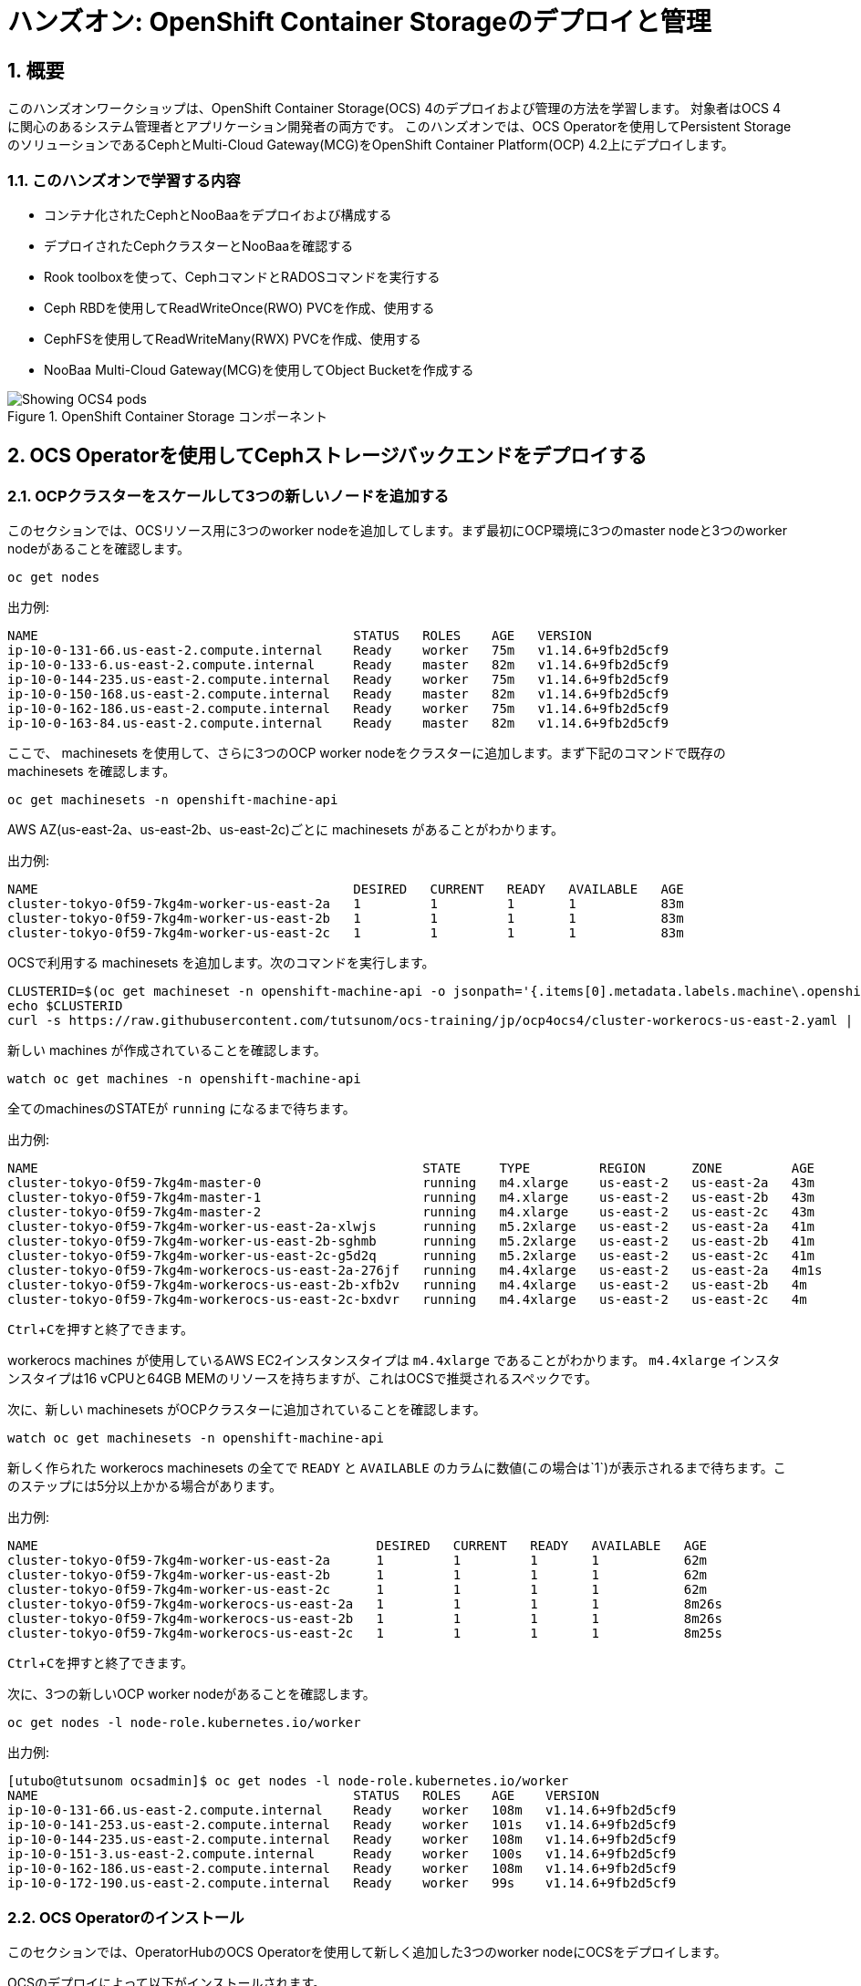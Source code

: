 
= ハンズオン: OpenShift Container Storageのデプロイと管理
//:toc: left
:toclevels: 2
:icons: font
:source-highlighter: coderay
:coderay-linenums-mode: inline
:source-language: shell
:numbered:
// Activate experimental attribute for Keyboard Shortcut keys
:experimental:

== 概要
このハンズオンワークショップは、OpenShift Container Storage(OCS) 4のデプロイおよび管理の方法を学習します。
対象者はOCS 4に関心のあるシステム管理者とアプリケーション開発者の両方です。
このハンズオンでは、OCS Operatorを使用してPersistent StorageのソリューションであるCephとMulti-Cloud Gateway(MCG)をOpenShift Container Platform(OCP) 4.2上にデプロイします。

=== このハンズオンで学習する内容

* コンテナ化されたCephとNooBaaをデプロイおよび構成する
* デプロイされたCephクラスターとNooBaaを確認する
* Rook toolboxを使って、CephコマンドとRADOSコマンドを実行する
* Ceph RBDを使用してReadWriteOnce(RWO) PVCを作成、使用する
* CephFSを使用してReadWriteMany(RWX) PVCを作成、使用する
* NooBaa Multi-Cloud Gateway(MCG)を使用してObject Bucketを作成する

.OpenShift Container Storage コンポーネント
image::imgs/OCS-Pods-Diagram.png[Showing OCS4 pods]

[[labexercises]]

== OCS Operatorを使用してCephストレージバックエンドをデプロイする

=== OCPクラスターをスケールして3つの新しいノードを追加する

このセクションでは、OCSリソース用に3つのworker nodeを追加してします。まず最初にOCP環境に3つのmaster nodeと3つのworker nodeがあることを確認します。

----
oc get nodes
----
.出力例:
----
NAME                                         STATUS   ROLES    AGE   VERSION
ip-10-0-131-66.us-east-2.compute.internal    Ready    worker   75m   v1.14.6+9fb2d5cf9
ip-10-0-133-6.us-east-2.compute.internal     Ready    master   82m   v1.14.6+9fb2d5cf9
ip-10-0-144-235.us-east-2.compute.internal   Ready    worker   75m   v1.14.6+9fb2d5cf9
ip-10-0-150-168.us-east-2.compute.internal   Ready    master   82m   v1.14.6+9fb2d5cf9
ip-10-0-162-186.us-east-2.compute.internal   Ready    worker   75m   v1.14.6+9fb2d5cf9
ip-10-0-163-84.us-east-2.compute.internal    Ready    master   82m   v1.14.6+9fb2d5cf9
----

ここで、 machinesets を使用して、さらに3つのOCP worker nodeをクラスターに追加します。まず下記のコマンドで既存の machinesets を確認します。
----
oc get machinesets -n openshift-machine-api
----

AWS AZ(us-east-2a、us-east-2b、us-east-2c)ごとに machinesets があることがわかります。

.出力例:
----
NAME                                         DESIRED   CURRENT   READY   AVAILABLE   AGE
cluster-tokyo-0f59-7kg4m-worker-us-east-2a   1         1         1       1           83m
cluster-tokyo-0f59-7kg4m-worker-us-east-2b   1         1         1       1           83m
cluster-tokyo-0f59-7kg4m-worker-us-east-2c   1         1         1       1           83m
----

OCSで利用する machinesets を追加します。次のコマンドを実行します。

----
CLUSTERID=$(oc get machineset -n openshift-machine-api -o jsonpath='{.items[0].metadata.labels.machine\.openshift\.io/cluster-api-cluster}')
echo $CLUSTERID
curl -s https://raw.githubusercontent.com/tutsunom/ocs-training/jp/ocp4ocs4/cluster-workerocs-us-east-2.yaml | sed "s/CLUSTERID/$CLUSTERID/g" | oc apply -f -
----

新しい machines が作成されていることを確認します。

----
watch oc get machines -n openshift-machine-api
----

全てのmachinesのSTATEが `running` になるまで待ちます。

.出力例:
----
NAME                                                  STATE     TYPE         REGION      ZONE         AGE
cluster-tokyo-0f59-7kg4m-master-0                     running   m4.xlarge    us-east-2   us-east-2a   43m
cluster-tokyo-0f59-7kg4m-master-1                     running   m4.xlarge    us-east-2   us-east-2b   43m
cluster-tokyo-0f59-7kg4m-master-2                     running   m4.xlarge    us-east-2   us-east-2c   43m
cluster-tokyo-0f59-7kg4m-worker-us-east-2a-xlwjs      running   m5.2xlarge   us-east-2   us-east-2a   41m
cluster-tokyo-0f59-7kg4m-worker-us-east-2b-sghmb      running   m5.2xlarge   us-east-2   us-east-2b   41m
cluster-tokyo-0f59-7kg4m-worker-us-east-2c-g5d2q      running   m5.2xlarge   us-east-2   us-east-2c   41m
cluster-tokyo-0f59-7kg4m-workerocs-us-east-2a-276jf   running   m4.4xlarge   us-east-2   us-east-2a   4m1s
cluster-tokyo-0f59-7kg4m-workerocs-us-east-2b-xfb2v   running   m4.4xlarge   us-east-2   us-east-2b   4m
cluster-tokyo-0f59-7kg4m-workerocs-us-east-2c-bxdvr   running   m4.4xlarge   us-east-2   us-east-2c   4m
----
kbd:[Ctrl+C]を押すと終了できます。

workerocs machines が使用しているAWS EC2インスタンスタイプは `m4.4xlarge` であることがわかります。
`m4.4xlarge` インスタンスタイプは16 vCPUと64GB MEMのリソースを持ちますが、これはOCSで推奨されるスペックです。

次に、新しい machinesets がOCPクラスターに追加されていることを確認します。
----
watch oc get machinesets -n openshift-machine-api
----
新しく作られた workerocs machinesets の全てで `READY` と `AVAILABLE` のカラムに数値(この場合は`1`)が表示されるまで待ちます。このステップには5分以上かかる場合があります。

.出力例:
----
NAME                                            DESIRED   CURRENT   READY   AVAILABLE   AGE
cluster-tokyo-0f59-7kg4m-worker-us-east-2a      1         1         1       1           62m
cluster-tokyo-0f59-7kg4m-worker-us-east-2b      1         1         1       1           62m
cluster-tokyo-0f59-7kg4m-worker-us-east-2c      1         1         1       1           62m
cluster-tokyo-0f59-7kg4m-workerocs-us-east-2a   1         1         1       1           8m26s
cluster-tokyo-0f59-7kg4m-workerocs-us-east-2b   1         1         1       1           8m26s
cluster-tokyo-0f59-7kg4m-workerocs-us-east-2c   1         1         1       1           8m25s
----
kbd:[Ctrl+C]を押すと終了できます。

次に、3つの新しいOCP worker nodeがあることを確認します。

----
oc get nodes -l node-role.kubernetes.io/worker
----
.出力例:
----
[utubo@tutsunom ocsadmin]$ oc get nodes -l node-role.kubernetes.io/worker
NAME                                         STATUS   ROLES    AGE    VERSION
ip-10-0-131-66.us-east-2.compute.internal    Ready    worker   108m   v1.14.6+9fb2d5cf9
ip-10-0-141-253.us-east-2.compute.internal   Ready    worker   101s   v1.14.6+9fb2d5cf9
ip-10-0-144-235.us-east-2.compute.internal   Ready    worker   108m   v1.14.6+9fb2d5cf9
ip-10-0-151-3.us-east-2.compute.internal     Ready    worker   100s   v1.14.6+9fb2d5cf9
ip-10-0-162-186.us-east-2.compute.internal   Ready    worker   108m   v1.14.6+9fb2d5cf9
ip-10-0-172-190.us-east-2.compute.internal   Ready    worker   99s    v1.14.6+9fb2d5cf9
----

=== OCS Operatorのインストール

このセクションでは、OperatorHubのOCS Operatorを使用して新しく追加した3つのworker nodeにOCSをデプロイします。

OCSのデプロイによって以下がインストールされます。

- OCS OperatorのGroupsとsources
- OCS Subscription
- すべてのOCSリソース (Operators, Ceph pods, Noobaa pods, StorageClasses)

==== OCSが利用する namespace の作成
はじめに `openshift-storage` namespace を作成します。次のコマンドを実行します。

----
oc apply -f https://raw.githubusercontent.com/tutsunom/ocs-training/jp/ocp4ocs4/rhocs-namespace.yaml
----

NOTE: `openshift-storage` namespaceは、Web Consoleや `oc create namespace` コマンドで作成しても構いません。ただし、OCPストレージダッシュボードでPrometheusメトリクスとアラートを取得するために、 `openshift-storage` namespaceに `cluster-monitoring=true` のラベルを付けて下さい。

==== OCP OperatorHubからOCS Operatorをインストール
次にOperatorHubからOCS Operatorをインストールします。

画面を Openshift Web Console に切り替えます。ログインしたら、左側の `Operators` メニューに移動して、 `OperatorHub` を選択します。 

.OCP OperatorHub
image::imgs/OCS-OCP-OperatorHub.png[OCP OperatorHub]


*Filter by _keyword..._* のボックスに、 `container storage` と入力すると、 `OpenShift Container Storage Operator` が表示されます。


.OpenShift Container Storage Operator
image::imgs/OCS-OCP-OperatorHub-Filter.png[OCP OperatorHub Filter]

表示された `OpenShift Container Storage Operator` を選択し、 *Install* ボタンを押します。

.OpenShift Container Storageのインストール
image::imgs/OCS-OCP-OperatorHub-Install.png[OCP OperatorHub Install]


次の画面で、設定がこの図に示すとおりであることを確認します。
必ず `Installation Mode` を `A specific namespace on the cluster` に変更し、 `openshift-storage` namespaceを選択して下さい。
*Subscribe* をクリックします。

.OpenShift Container StorageのSubscrbe
image::imgs/OCS-OCP-OperatorHub-Subscribe.png[OCP OperatorHub Subscribe]

ターミナルに戻って次のコマンドでOCSのインストールの進行状況を確認できます。

----
watch oc get csv -n openshift-storage
----
.出力例:
----
NAME                  DISPLAY                       VERSION   REPLACES   PHASE
ocs-operator.v4.2.0   OpenShift Container Storage   4.2.0                Succeeded
----

kbd:[Ctrl+C]を押すと終了できます。

NOTE: `csv` は、 `clusterserviceversions.operators.coreos.com` の短縮形です。

CAUTION: Operatorの `PHASE` が `Succeeded` に変わるまで待って下さい。変わるまで数分かかる場合があります。

いくつかの新しいOperator podが `openshift-storage` namespaceに作成されていることが確認できます。


----
oc get pods -n openshift-storage
----
.出力例:
----
NAME                                     READY   STATUS    RESTARTS   AGE
noobaa-operator-7c55776bf9-kbcjp         1/1     Running   0          3m16s
ocs-operator-967957d84-9lc76             1/1     Running   0          3m16s
rook-ceph-operator-8444cfdc4c-9jm8p      1/1     Running   0          3m16s
----

Openshift Web Consoleに戻ります。左側の `Operators` メニューに移動して、 `Installed Operators` を選択します。
`openshift-storage` プロジェクトを選択すると、次の図のような内容が表示されます。

.Installed Operators
image::imgs/OCP-installed-operators.jpg[Openshift showing the installed operators in namespace openshift-storage]

[cols="0,10a"]
|===
|① |`openshift-storage` プロジェクトにいることを確認
|② | Operatorのステータスを確認
|③ | Openshift Container Storage Operatorをクリック
|===

`Openshift Container Storage Operator` をクリックしてOCS 4の構成画面に移動します。

.OCS 4構成画面
image::imgs/OCS-config-screen-all.png[OCS configuration screen]

構成画面の上部でスクロールして `Storage cluster` を選択し、 `Create OCS Cluster Service` をクリックします。
`Create OCS Cluster Service` が表示されない場合はブラウザウィンドウを更新して下さい。

.OCS Create Storage Cluster
image::imgs/OCS-config-screen-storage-cluster.png[OCS Create Storage Cluster]

次にダイアログボックスが表示されます。

.新しいOCSストレージクラスターの作成
image::imgs/OCS-config-screen-new.png[OCS create a new storage cluster]

ここで、*3つの異なるAvailability Zoneのworker nodeを選択してください。*
適切なworker nodeを選択するには、次のコマンドで`role=storage-node` ラベルを検索して見つけることができます。
----
oc get nodes --show-labels | grep storage-node |cut -d' ' -f1
----
上記のコマンドで表示された3つのworker nodeのチェックボックスをマークします。

NOTE: worker nodeに `role=storage-node` ラベルがない場合は、OCSノードの推奨要件(16 vCPU, 64GB MEM)を満たす、3つの異なるAvailability Zoneのworker nodeを選択します。
`Storage Cluster` のノードリストで簡単に見つけられるように、この手順の前に使用されるworker nodeに一意のラベルを追加することをお勧めします。(この場合は `role=storage-node`　)

*Create* をクリックするとOCSストレージクラスターの作成が始まり、`openshift-storage` namespaceで多くの新しいpodが作成されます。
その前にターミナルで次のコマンドを実行しておくと、次々とPodが作成される様子が確認できます。


----
watch oc -n openshift-storage get pods
----
.出力例:
----
NAME                                            READY   STATUS              RESTARTS   AGE
csi-cephfsplugin-72n5r                          3/3     Running             0          52s
csi-cephfsplugin-cgc4p                          3/3     Running             0          52s
csi-cephfsplugin-ksp9j                          3/3     Running             0          52s
csi-cephfsplugin-provisioner-849895689c-5mcvm   4/4     Running             0          52s
csi-cephfsplugin-provisioner-849895689c-k784q   4/4     Running             0          52s
csi-cephfsplugin-sfwwg                          3/3     Running             0          52s
csi-cephfsplugin-vmv77                          3/3     Running             0          52s
csi-rbdplugin-56pwz                             3/3     Running             0          52s
csi-rbdplugin-9cwwt                             3/3     Running             0          52s
csi-rbdplugin-pmw5g                             3/3     Running             0          52s
csi-rbdplugin-provisioner-58d79d7895-69vx9      4/4     Running             0          52s
csi-rbdplugin-provisioner-58d79d7895-mkr78      4/4     Running             0          52s
csi-rbdplugin-pvn82                             3/3     Running             0          52s
csi-rbdplugin-zdz5c                             3/3     Running             0          52s
noobaa-operator-7ffd9dc86-nmfwm                 1/1     Running             0          40m
ocs-operator-9694fd887-mwmsn                    0/1     Running             0          40m
rook-ceph-detect-version-544tg                  0/1     Terminating         0          46s
rook-ceph-mon-a-canary-6874bdb7-rjv95           0/1     ContainerCreating   0          14s
rook-ceph-mon-b-canary-5d5b47ccfd-wpvnp         0/1     ContainerCreating   0          8s
rook-ceph-mon-c-canary-56969776fc-xgkvw         0/1     ContainerCreating   0          3s
rook-ceph-operator-5dc5f9d7fb-zd7qs             1/1     Running             0          40m
----

ターミナルですべてのPodのSTATUSが `Running` になるとインストールは完了です。

----
oc -n openshift-storage get pods
----
.クラスターのインストールが完了した後の出力例:
----
NAME                                                              READY   STATUS      RESTARTS   AGE
csi-cephfsplugin-72n5r                                            3/3     Running     0          10m
csi-cephfsplugin-cgc4p                                            3/3     Running     0          10m
csi-cephfsplugin-ksp9j                                            3/3     Running     0          10m
csi-cephfsplugin-provisioner-849895689c-5mcvm                     4/4     Running     0          10m
csi-cephfsplugin-provisioner-849895689c-k784q                     4/4     Running     0          10m
csi-cephfsplugin-sfwwg                                            3/3     Running     0          10m
csi-cephfsplugin-vmv77                                            3/3     Running     0          10m
csi-rbdplugin-56pwz                                               3/3     Running     0          10m
csi-rbdplugin-9cwwt                                               3/3     Running     0          10m
csi-rbdplugin-pmw5g                                               3/3     Running     0          10m
csi-rbdplugin-provisioner-58d79d7895-69vx9                        4/4     Running     0          10m
csi-rbdplugin-provisioner-58d79d7895-mkr78                        4/4     Running     0          10m
csi-rbdplugin-pvn82                                               3/3     Running     0          10m
csi-rbdplugin-zdz5c                                               3/3     Running     0          10m
noobaa-core-0                                                     2/2     Running     0          6m3s
noobaa-operator-7ffd9dc86-nmfwm                                   1/1     Running     0          49m
ocs-operator-9694fd887-mwmsn                                      1/1     Running     0          49m
rook-ceph-drain-canary-85f74499308eea885b4ddbf312d7efdc-c6k2hsx   1/1     Running     0          6m10s
rook-ceph-drain-canary-bfabaa00d0723831d53851468776ea58-68wwggh   1/1     Running     0          6m26s
rook-ceph-drain-canary-ip-10-0-151-3.us-east-2.compute.intk9nr7   1/1     Running     0          6m27s
rook-ceph-mds-ocs-storagecluster-cephfilesystem-a-8568c68dmzctp   1/1     Running     0          5m57s
rook-ceph-mds-ocs-storagecluster-cephfilesystem-b-77b78d-6jhcw    1/1     Running     0          5m57s
rook-ceph-mgr-a-7767f6cf56-2s6mt                                  1/1     Running     0          7m24s
rook-ceph-mon-a-65b6ffb7f4-57gds                                  1/1     Running     0          8m50s
rook-ceph-mon-b-6698bf6d5-zml6j                                   1/1     Running     0          8m25s
rook-ceph-mon-c-55c8f47456-7x455                                  1/1     Running     0          7m54s
rook-ceph-operator-5dc5f9d7fb-zd7qs                               1/1     Running     0          49m
rook-ceph-osd-0-7fc4dd559b-kgvgb                                  1/1     Running     0          6m27s
rook-ceph-osd-1-9d9dc8f4b-kh8qr                                   1/1     Running     0          6m27s
rook-ceph-osd-2-559fb96fcb-zc97d                                  1/1     Running     0          6m10s
rook-ceph-osd-prepare-ocs-deviceset-0-0-g9j2d-wvqj5               0/1     Completed   0          7m2s
rook-ceph-osd-prepare-ocs-deviceset-1-0-h59x8-l5wjs               0/1     Completed   0          7m2s
rook-ceph-osd-prepare-ocs-deviceset-2-0-74spm-tdlb6               0/1     Completed   0          7m1s
----

また、Openshift Web Consoleで `Openshift Container Storage Operator` の画面に戻って `All instances` を選択することでも、
OCSストレージクラスターのデプロイの様子を見ることができます。Web Consoleで見る場合は、全てのインスタンスのStatusが `Ready` になるまで待って下さい。
Web Consoleで一部のインスタンスが `Unknown` のままであっても、`Ready` となっているインスタンスが次の図と一致してあれば問題ありません。

.クラスターのインストールが完了した後のOCSインスタンス
image::imgs/OCS-finished-cluster-install.png[OCS instance overview after cluster install is finished]


### ストレージダッシュボードを理解する

OpenShift Web Consoleに含まれている、OCS独自の *Dashboards* を使ってストレージクラスターのステータスを確認することができます。
ダッシュボードは左側のメニューバーから `Home` > `Dashboards` とクリックし、 `Persistent Storage` タブを選択することでアクセスできます。

NOTE: OCSのデプロイが完了したばかりの場合、ダッシュボードが完全に表示されるまでに5〜10分かかります。

.OCSクラスターのインストールが成功した後のOCSダッシュボード
image::imgs/OCS-dashboard-healthy.png[OCS Dashboard after successful backing storage installation]

[cols="0,1,10a"]
|===
|① | Health | クラスターの全体的なステータス
|② | Details | デプロイされたクラスターのバージョンとプロバイダーの概要
|③ | Inventory | ストレージシステムによって使用および提供されるすべてのリソースのリスト
|④ | Events | クラスターで起きている全ての変更の概要
|⑤ | Utilization | ストレージクラスターの使用とパフォーマンスの概要
|===

OCSには、Object Storeサービスのダッシュボードも付属しています。
`Persistent Storage` の横にある `Object Service` のタブを選択することでアクセスできます。

.OCSクラスターのインストールが成功した後のMulti-Cloud Gatewayダッシュボード
image::imgs/OCS-noobaa-dashboard-healthy.png[OCS Multi-Cloud-Gateway Dashboard after successful installation]

[cols="0,1,10a"]
|===
|① | Health | Multi-Cloud Gateway(MCG)の全体的なステータス
|② | Details | MCGダッシュボードへのリンクを含む、デプロイされたMCGバージョンとプロバイダーの概要
|③ | Buckets | すべてのObjectBucketとそれらに接続されているObjectBucketClaimsのリスト
|④ | Resource Providers | MCGのバックエンドストレージとして利用可能な設定済みのリソースプロバイダーのリスト
|===

すべて正常なステータスになったら、OCSのインストール中に作成された3つの新しい *StorageClass* を使用できるようになります。

- ocs-storagecluster-ceph-rbd
- ocs-storagecluster-cephfs
- openshift-storage.noobaa.io

左のメニューバーから `Storage` > `Storage Classes` を選択することで、これら3つの *StorageClass* が表示されます。
また、以下のコマンドでも確認できます。


----
oc -n openshift-storage get sc
----

先に進む前に、3つのStorageClassが使用可能であることを確認してください。

NOTE: NooBaaは `noobaa-core` pod内部の `db` コンテナで利用するために `ocs-storagecluster-ceph-rbd` StorageClassを使用してPVCを作成しています。

=== Rook-Ceph toolboxを利用してCephストレージを確認する

Rook-Ceph *toolbox* はOCSに同梱されていないため、手動で展開する必要があります。
upstreamの `toolbox.yaml` ファイルを活用できますが、以下に示すようにnamespaceを変更する必要があります。


----
curl -s https://raw.githubusercontent.com/rook/rook/release-1.1/cluster/examples/kubernetes/ceph/toolbox.yaml | sed 's/namespace: rook-ceph/namespace: openshift-storage/g'| oc apply -f -
----

`rook-ceph-tools` podが `Running` になれば、次のようにtoolboxにアクセスできます。


----
TOOLS_POD=$(oc get pods -n openshift-storage -l app=rook-ceph-tools -o name)
oc rsh -n openshift-storage $TOOLS_POD
----

toolboxに入ったら、次のCephコマンドを試して下さい。


----
ceph status
ceph osd status
ceph osd tree
ceph df
rados df
ceph versions
----
.出力例:
[source]
----
sh-4.2# ceph status
  cluster:
    id:     ce04255f-ca4c-499f-8819-58fb38095105
    health: HEALTH_OK

  services:
    mon: 3 daemons, quorum a,b,c (age 43m)
    mgr: a(active, since 42m)
    mds: ocs-storagecluster-cephfilesystem:1 {0=ocs-storagecluster-cephfilesystem-a=up:active} 1 up:standby-replay
    osd: 3 osds: 3 up (since 41m), 3 in (since 41m)
    rgw: 1 daemon active (ocs.storagecluster.cephobjectstore.a)

  task status:
    scrub status:
        mds.0: idle

  data:
    pools:   10 pools, 80 pgs
    objects: 326 objects, 80 MiB
    usage:   3.1 GiB used, 3.0 TiB / 3.0 TiB avail
    pgs:     80 active+clean

  io:
    client:   938 B/s rd, 6.8 KiB/s wr, 1 op/s rd, 0 op/s wr
----

kbd:[Ctrl+D] を押すか、 `exit` を実行してtoolboxから出ることができます.

== Ceph RBDボリュームを使用して新しいOCPアプリケーションをデプロイする

このセクションでは、 `ocs-storagecluster-ceph-rbd` StorageClassを使ってRWO（ReadWriteOnce）Presistent Volume作成し、OCPアプリケーションとデータベースをデプロイします。
Persistent Volumeは、`ocs-storagecluster-cephblockpool`プール内のCeph RBD（RADOS Block Device）ボリュームです。

OpenShift rails-pgsql-persistentテンプレートに基づいたテンプレートファイルを作成しています。

`https://raw.githubusercontent.com/tutsunom/ocs-training/jp/ocp4ocs4/configurable-rails-app.yaml`

このファイルには、PVCが使用するStorageClassをエンドユーザーが指定できる追加のパラメーター `STORAGE_CLASS` が含まれています。ダウンロードして確認してみて下さい。

Rails + PostgreSQLのデプロイを開始できるように、前のセクションをすべて完了したことを確認してください。


----
oc new-project my-database-app
curl https://raw.githubusercontent.com/tutsunom/ocs-training/jp/ocp4ocs4/configurable-rails-app.yaml | oc new-app -p STORAGE_CLASS=ocs-storagecluster-ceph-rbd -p VOLUME_CAPACITY=5Gi -f -
----

デプロイが始まったらこれらのコマンドで様子を監視できます。


----
oc status
oc get pvc -n my-database-app
----

以下に示すように、2つのpodが `Running` STATUSで、4つのpodが `Completed` STATUSになるまで待ちます。
このステップには5分以上かかる場合があります。


----
watch oc get pods -n my-database-app
----
.出力例:
----
NAME                                READY   STATUS      RESTARTS   AGE
postgresql-1-deploy                 0/1     Completed   0          5m48s
postgresql-1-lf7qt                  1/1     Running     0          5m40s
rails-pgsql-persistent-1-build      0/1     Completed   0          5m49s
rails-pgsql-persistent-1-deploy     0/1     Completed   0          3m36s
rails-pgsql-persistent-1-hook-pre   0/1     Completed   0          3m28s
rails-pgsql-persistent-1-pjh6q      1/1     Running     0          3m14s
----

kbd:[Ctrl+C] を押すと終了できます。

デプロイが完了したら、CephでアプリケーションとPersistent Volumeをテストできます。

----
oc get route -n my-database-app
----
.出力例:
----
NAME                     HOST/PORT                                                                         PATH   SERVICES                 PORT    TERMINATION   WILDCARD
rails-pgsql-persistent   rails-pgsql-persistent-my-database-app.apps.cluster-a26e.sandbox449.opentlc.com          rails-pgsql-persistent
----

`rails-pgsql-persistent` routeをブラウザウィンドウにコピーし末尾に `/articles` を追加して、記事を作成します。

*Example*  http://<your_route>/articles

`username` と `password` を入力し、記事やコメントを作成します。記事とコメントはPostgreSQLデータベースに保存されます。
PostgreSQLデータベースは、アプリケーションのデプロイ中に `ocs-storagecluster-ceph-rbd` StorageClass を使用してプロビジョニングされたCeph RBDボリュームにテーブルスペースを保存します。

[source,ini]
----
username: openshift
password: secret
----

ここで `ocs-storagecluster-cephblockpool` をもう一度見てみましょう。toolboxにログインします。


----
TOOLS_POD=$(oc get pods -n openshift-storage -l app=rook-ceph-tools -o name)
oc rsh -n openshift-storage $TOOLS_POD
----

下記のようにアプリケーションのデプロイ前と同じCephコマンドを実行し、前のセクションの結果と比較します。
`ocs-storagecluster-cephblockpool` のオブジェクト数が増えていることに注意して下さい。
3つ目のコマンドはRBDをリストしますが、2つのRBDが表示されるはずです。


----
ceph df
rados df
rbd -p ocs-storagecluster-cephblockpool ls | grep vol
----

kbd:[Ctrl+D] を押すか、 `exit` を実行してtoolboxから出ることができます.

=== PVとRBDの同定

Persistent VolumeとCeph RBDを同定するには、次のコマンドを実行します。


----
oc get pv -o 'custom-columns=NAME:.spec.claimRef.name,PVNAME:.metadata.name,STORAGECLASS:.spec.storageClassName,VOLUMEHANDLE:.spec.csi.volumeHandle'
----
.出力例:
----
NAME                      PVNAME                                     STORAGECLASS                  VOLUMEHANDLE
ocs-deviceset-0-0-z2xzg   pvc-1b636a3f-f978-11e9-9bdd-005056818b15   thin                          <none>
ocs-deviceset-1-0-wcrql   pvc-1b64c8e5-f978-11e9-9bdd-005056818b15   thin                          <none>
ocs-deviceset-2-0-b82nr   pvc-1b6618fa-f978-11e9-9bdd-005056818b15   thin                          <none>
postgresql                pvc-3967abba-fbcd-11e9-9bdd-005056818b15   ocs-storagecluster-ceph-rbd   0001-0011-openshift-storage-0000000000000001-39787034-fbcd-11e9-8be1-0a580a810213
my-shared-storage         pvc-ab06ddc4-fbc0-11e9-9d0a-00505681bc30   ocs-storagecluster-cephfs     0001-0011-openshift-storage-0000000000000001-ab869bbf-fbc0-11e9-92f8-0a580a800411
db-noobaa-core-0          pvc-b8490616-f977-11e9-9bdd-005056818b15   ocs-storagecluster-ceph-rbd   0001-0011-openshift-storage-0000000000000001-5c29f1e6-f978-11e9-8be1-0a580a810213
rook-ceph-mon-a           pvc-c434ab90-f977-11e9-9bdd-005056818b15   thin                          <none>
rook-ceph-mon-b           pvc-c74f9f10-f977-11e9-9bdd-005056818b15   thin                          <none>
rook-ceph-mon-c           pvc-ca4eea2e-f977-11e9-9bdd-005056818b15   thin                          <none>
----

`VOLUMEHANDLE` カラムの後半は、Ceph内部で命名されたRBDの名前と一致します。
次のコマンドで前半部分も一致させて、postgreSQL PVの完全なRBD名を取得します。


----
oc get pv pvc-3967abba-fbcd-11e9-9bdd-005056818b15 -o jsonpath='{.spec.csi.volumeHandle}' | cut -d '-' -f 6- | awk '{print "csi-vol-"$1}'
----
.出力例:
----
csi-vol-39787034-fbcd-11e9-8be1-0a580a810213
----

[NOTE]
====
`PVNAME`を使うことが重要です
====

これで、toolboxからRBDの詳細を確認できます。


----
TOOLS_POD=$(oc get pods -n openshift-storage -l app=rook-ceph-tools -o name)

oc rsh -n openshift-storage $TOOLS_POD rbd -p ocs-storagecluster-cephblockpool info csi-vol-39787034-fbcd-11e9-8be1-0a580a810213
----
.出力例:
----
rbd image 'csi-vol-39787034-fbcd-11e9-8be1-0a580a810213':
        size 5 GiB in 1280 objects
        order 22 (4 MiB objects)
        snapshot_count: 0
        id: 75a68ab19dfcb
        block_name_prefix: rbd_data.75a68ab19dfcb
        format: 2
        features: layering
        op_features:
        flags:
        create_timestamp: Thu Oct 31 10:57:27 2019
        access_timestamp: Thu Oct 31 10:57:27 2019
        modify_timestamp: Thu Oct 31 10:57:27 2019
----

[NOTE]
====
RBDの名前に合わせてコマンドを調整する必要があります
====

== CephFSボリュームを使用して新しいOCPアプリケーションをデプロイする

このセクションでは、 `ocs-storagecluster-cephfs` StorageClass を使用して、同時に複数のポッドで使用できるRWX（ReadWriteMany）PVCを作成します。
`File Uploader` と呼ばれるアプリケーションを使用します。

新しいプロジェクトを作成します。


----
oc new-project my-shared-storage
----

次に `file-uploader` というサンプルPHPアプリケーションをデプロイします。


----
oc new-app openshift/php:7.1~https://github.com/christianh814/openshift-php-upload-demo --name=file-uploader
----

.Sample Output
----
--> Found image 665111f (6 days old) in image stream "openshift/php" under tag "7.1" for "openshift/php:7.1"

    Apache 2.4 with PHP 7.1
    -----------------------
    PHP 7.1 available as container is a base platform for building and running various PHP 7.1 applications and frameworks. PHP is an HTML-embedded scripting language. PHP attempts to make it easy for developers to write dynamically generated web pages. PHP also offers built-in database integration for several commercial and non-commercial database management systems, so writing a database-enabled webpage with PHP is fairly simple. The most common use of PHP coding is probably as a replacement for CGI scripts.

    Tags: builder, php, php71, rh-php71

    * A source build using source code from https://github.com/christianh814/openshift-php-upload-demo will be created
      * The resulting image will be pushed to image stream tag "file-uploader:latest"
      * Use 'oc start-build' to trigger a new build
    * This image will be deployed in deployment config "file-uploader"
    * Ports 8080/tcp, 8443/tcp will be load balanced by service "file-uploader"
      * Other containers can access this service through the hostname "file-uploader"

--> Creating resources ...
    imagestream.image.openshift.io "file-uploader" created
    buildconfig.build.openshift.io "file-uploader" created
    deploymentconfig.apps.openshift.io "file-uploader" created
    service "file-uploader" created
--> Success
    Build scheduled, use 'oc logs -f bc/file-uploader' to track its progress.
    Application is not exposed. You can expose services to the outside world by executing one or more of the commands below:
     'oc expose svc/file-uploader'
    Run 'oc status' to view your app.
----

アプリケーションがデプロイされるのを待ちます。


----
oc logs -f bc/file-uploader -n my-shared-storage
----

.出力例:
----
Cloning "https://github.com/christianh814/openshift-php-upload-demo" ...

[...]

Generating dockerfile with builder image image-registry.openshift-image-registry.svc:5000/openshift/php@sha256:a06311381a15078be4d67cf844ba808e688dfe25305c6a696a19aee9b93c72d5
STEP 1: FROM image-registry.openshift-image-registry.svc:5000/openshift/php@sha256:a06311381a15078be4d67cf844ba808e688dfe25305c6a696a19aee9b93c72d5
STEP 2: LABEL "io.openshift.build.source-location"="https://github.com/christianh814/openshift-php-upload-demo" "io.openshift.build.image"="image-registry.openshift-image-registry.svc:5000/openshift/php@sha256:a06311381a15078be4d67cf844ba808e688dfe25305c6a696a19aee9b93c72d5" "io.openshift.build.commit.author"="Christian Hernandez <christian.hernandez@yahoo.com>" "io.openshift.build.commit.date"="Sun Oct 1 17:15:09 2017 -0700" "io.openshift.build.commit.id"="288eda3dff43b02f7f7b6b6b6f93396ffdf34cb2" "io.openshift.build.commit.ref"="master" "io.openshift.build.commit.message"="trying to modularize"
STEP 3: ENV OPENSHIFT_BUILD_NAME="file-uploader-1" OPENSHIFT_BUILD_NAMESPACE="my-shared-storage" OPENSHIFT_BUILD_SOURCE="https://github.com/christianh814/openshift-php-upload-demo" OPENSHIFT_BUILD_COMMIT="288eda3dff43b02f7f7b6b6b6f93396ffdf34cb2"
STEP 4: USER root
STEP 5: COPY upload/src /tmp/src
STEP 6: RUN chown -R 1001:0 /tmp/src
time="2019-11-20T18:53:16Z" level=warning msg="pkg/chroot: error unmounting \"/tmp/buildah873160532/mnt/rootfs\": error checking if \"/tmp/buildah873160532/mnt/rootfs/sys/fs/cgroup/memory\" is mounted: no such file or directory"
time="2019-11-20T18:53:16Z" level=warning msg="pkg/bind: error unmounting \"/tmp/buildah873160532/mnt/rootfs\": error checking if \"/tmp/buildah873160532/mnt/rootfs/sys/fs/cgroup/memory\" is mounted: no such file or directory"
STEP 7: USER 1001
STEP 8: RUN /usr/libexec/s2i/assemble
---> Installing application source...
=> sourcing 20-copy-config.sh ...
---> 18:53:16     Processing additional arbitrary httpd configuration provided by s2i ...
=> sourcing 00-documentroot.conf ...
=> sourcing 50-mpm-tuning.conf ...
=> sourcing 40-ssl-certs.sh ...
time="2019-11-20T18:53:17Z" level=warning msg="pkg/chroot: error unmounting \"/tmp/buildah357283409/mnt/rootfs\": error checking if \"/tmp/buildah357283409/mnt/rootfs/sys/fs/cgroup/memory\" is mounted: no such file or directory"
time="2019-11-20T18:53:17Z" level=warning msg="pkg/bind: error unmounting \"/tmp/buildah357283409/mnt/rootfs\": error checking if \"/tmp/buildah357283409/mnt/rootfs/sys/fs/cgroup/memory\" is mounted: no such file or directory"
STEP 9: CMD /usr/libexec/s2i/run
STEP 10: COMMIT temp.builder.openshift.io/my-shared-storage/file-uploader-1:562d8fb3
Getting image source signatures

[...]

Writing manifest to image destination
Storing signatures
Successfully pushed image-registry.openshift-image-registry.svc:5000/my-shared-storage/file-uploader@sha256:74029bb63e4b7cb33602eb037d45d3d27245ffbfc105fd2a4587037c6b063183
Push successful
----

_Push successful_が表示されると、コマンドプロンプトはtail modeから戻ります。

アプリケーションを `Route` で公開し、高可用性を実現するために3つのインスタンスにスケールしてみましょう。


----
oc expose svc/file-uploader -n my-shared-storage
oc scale --replicas=3 dc/file-uploader -n my-shared-storage
oc get pods -n my-shared-storage
----

数分で3つの `file-uploader` podができます。

[CAUTION]
====
Persistent Volumeが関連付けられていないpodに永続的なデータを保存しようとしないでください。
podとそのコンテナは定義上一時的なものであり、保存されたデータはpodが何らかの理由で終了するとすぐに失われます。
====

*PersistentVolumeClaim* を作成し、 `oc set volume` コマンドを使用してアプリケーションに添付できます。
以下を実行します。


----
oc set volume dc/file-uploader --add --name=my-shared-storage \
-t pvc --claim-mode=ReadWriteMany --claim-size=1Gi \
--claim-name=my-shared-storage --claim-class=ocs-storagecluster-cephfs \
--mount-path=/opt/app-root/src/uploaded \
-n my-shared-storage
----

このコマンドは、

- *PersistentVolumeClaim* を作成する
- `volume` の定義を含めるよう *DeploymentConfig* を更新する
- 指定された `mount-path` にボリュームをマウントするよう *DeploymentConfig* を更新する
- 3つのアプリケーションポッドを改めてデプロイする

`oc set volume` が可能な機能の詳細については、ヘルプ出力を参照してください。
次に、ボリュームを追加した結果を見てみましょう。


----
oc get pvc -n my-shared-storage
----

.出力例:
----
NAME                STATUS   VOLUME                                     CAPACITY   ACCESS MODES   STORAGECLASS                AGE
my-shared-storage   Bound    pvc-371c2184-fb73-11e9-b901-0aad1a53052d   1Gi        RWX            ocs-storagecluster-cephfs   47s
----

*RWX* (`ReadWriteMany`) の `ACCESSMODE` に設定されていることに注意して下さい。

3つの `file-uploader` pod全てが、同じRWXボリュームを使用しています。
RWXがないとOpenShiftは複数のpodに同じ *PersistentVolume* を接続しようとしません。

仮に *RWO* (`ReadWriteOnce`) ストレージを使用しているpodをスケールしようとすると、podは全て同一のノード上に配置されることになります。
*RWX* ストレージを使用することで、複数のノードにアプリケーションpodをスケジュールできます。

ブラウザを使用して、ファイルアップローダーWebアプリケーションで試してみてください。
新しいファイルをアップロードします。

作成された *Route* を確認します。


----
oc get route file-uploader -n my-shared-storage -o jsonpath --template="{.spec.host}"
----

.出力例:
----
file-uploader-my-shared-storage.apps.cluster-ocs-9b06.ocs-9b06.example.opentlc.com
----

出力されたURLを使用してブラウザでwebアプリケーションを指定します。

Webアプリは、アップロードされたすべてのファイルをリストし、新しいファイルをアップロードする機能と、
既存のデータをダウンロードする機能を提供します。今のところ何もありません。

ローカルマシンから任意のファイルを選択し、アプリにアップロードします。

.PHPベースのファイルアップローダー
image::imgs/uploader_screen_upload.png[]

完了したら、*_List uploaded files_* をクリックして、現在アップロードされているすべてのファイルのリストを表示します。

== Multi-Cloud Gatewayの使用

このセクションでは、Multi-Cloud Gateway (MCG)の使用方法について説明します。
MCGのインストールが正常に完了していることを確認して下さい。

現在、MCGを構成する最良の方法は、CLIを使用することです。
CLIをインストールするには、 <<NooBaa CLIクライアントをインストールする>> セクションにしたがって下さい。

NOTE: NooBaa Web Management Console はアクセス可能ですが、現在Openshiftクラスターに同期されていないため、リソースの作成には使用しないでください。

=== MCGステータスの確認

MCGのステータスは、NooBaa CLIで確認できます。
このコマンドを実行するときは `openshift-storage` プロジェクトにいることを確認して下さい。


----
noobaa status -n openshift-storage
----
.出力例:
----
INFO[0000] CLI version: 2.0.9
INFO[0000] noobaa-image: noobaa/noobaa-core:5.2.11
INFO[0000] operator-image: noobaa/noobaa-operator:2.0.9
INFO[0000] Namespace: openshift-storage
INFO[0000]
INFO[0000] CRD Status:
INFO[0000] ✅ Exists: CustomResourceDefinition "noobaas.noobaa.io"
INFO[0001] ✅ Exists: CustomResourceDefinition "backingstores.noobaa.io"
INFO[0001] ✅ Exists: CustomResourceDefinition "bucketclasses.noobaa.io"
INFO[0001] ✅ Exists: CustomResourceDefinition "objectbucketclaims.objectbucket.io"
INFO[0001] ✅ Exists: CustomResourceDefinition "objectbuckets.objectbucket.io"
INFO[0001]
INFO[0001] Operator Status:
INFO[0001] ✅ Exists: Namespace "openshift-storage"
INFO[0001] ✅ Exists: ServiceAccount "noobaa"
INFO[0001] ✅ Exists: Role "ocs-operator.v0.0.273-l5jqf"
INFO[0001] ✅ Exists: RoleBinding "ocs-operator.v0.0.273-l5jqf-noobaa-s4vrx"
INFO[0002] ✅ Exists: ClusterRole "ocs-operator.v0.0.273-k4j99"
INFO[0002] ✅ Exists: ClusterRoleBinding "ocs-operator.v0.0.273-k4j99-noobaa-6hcbk"
INFO[0002] ✅ Exists: Deployment "noobaa-operator"
INFO[0002]
INFO[0002] System Status:
INFO[0002] ✅ Exists: NooBaa "noobaa"
INFO[0002] ✅ Exists: StatefulSet "noobaa-core"
INFO[0002] ✅ Exists: Service "noobaa-mgmt"
INFO[0002] ✅ Exists: Service "s3"
INFO[0002] ✅ Exists: Secret "noobaa-server"
INFO[0002] ✅ Exists: Secret "noobaa-operator"
INFO[0002] ✅ Exists: Secret "noobaa-admin"
INFO[0003] ✅ Exists: StorageClass "openshift-storage.noobaa.io"
INFO[0003] ✅ Exists: BucketClass "noobaa-default-bucket-class"
INFO[0003] ✅ (Optional) Exists: BackingStore "noobaa-default-backing-store"
INFO[0003] ✅ (Optional) Exists: CredentialsRequest "noobaa-cloud-creds"
INFO[0003] ✅ (Optional) Exists: PrometheusRule "noobaa-prometheus-rules"
INFO[0003] ✅ (Optional) Exists: ServiceMonitor "noobaa-service-monitor"
INFO[0003] ✅ (Optional) Exists: Route "noobaa-mgmt"
INFO[0003] ✅ (Optional) Exists: Route "s3"
INFO[0003] ✅ Exists: PersistentVolumeClaim "db-noobaa-core-0"
INFO[0003] ✅ System Phase is "Ready"
INFO[0003] ✅ Exists:  "noobaa-admin"

#------------------#
#- Mgmt Addresses -#
#------------------#

ExternalDNS : [https://noobaa-mgmt-openshift-storage.apps.cluster-ocs-18dd.ocs-18dd.example.opentlc.com https://aa9e6c341187a11ea8e670a863dc4c4d-1226242861.us-east-1.elb.amazonaws.com:443]
ExternalIP  : []
NodePorts   : [https://10.0.157.178:31811]
InternalDNS : [https://noobaa-mgmt.openshift-storage.svc:443]
InternalIP  : [https://172.30.212.225:443]
PodPorts    : [https://10.130.2.10:8443]

#--------------------#
#- Mgmt Credentials -#
#--------------------#

email    : admin@noobaa.io
password : 5Iqq3+XoZS/sPWTkD2c5Aw==

#----------------#
#- S3 Addresses -#
#----------------#

ExternalDNS : [https://s3-openshift-storage.apps.cluster-ocs-18dd.ocs-18dd.example.opentlc.com https://aa9f0fa4b187a11ea8e670a863dc4c4d-390690077.us-east-1.elb.amazonaws.com:443]
ExternalIP  : []
NodePorts   : [https://10.0.157.178:31605]
InternalDNS : [https://s3.openshift-storage.svc:443]
InternalIP  : [https://172.30.252.169:443]
PodPorts    : [https://10.130.2.10:6443]

#------------------#
#- S3 Credentials -#
#------------------#

AWS_ACCESS_KEY_ID     : rQNcbCCIGxkApCA3U8TB
AWS_SECRET_ACCESS_KEY : V9qxglxRrJETkmEFBo04aWYu8Jpp6IBMS9w73fQr

#------------------#
#- Backing Stores -#
#------------------#

NAME                           TYPE     TARGET-BUCKET                                               PHASE   AGE
noobaa-default-backing-store   aws-s3   noobaa-backing-store-0b438b35-023f-4ce4-99e5-557f88c210b0   Ready   1h39m31s

#------------------#
#- Bucket Classes -#
#------------------#

NAME                          PLACEMENT                                                             PHASE   AGE
noobaa-default-bucket-class   {Tiers:[{Placement: BackingStores:[noobaa-default-backing-store]}]}   Ready   1h39m31s

#-----------------#
#- Bucket Claims -#
#-----------------#

No OBC's found.
----

この通り、NooBaa CLIは最初に環境をチェックし、次に環境に関するすべての情報を出力します。
MCGのステータスに加えて、MCG bucketへの接続に使用できる使用可能なS3アドレスが表示されます。
DNSトラフィックコストが発生する外部DNSを使用するか、Openshiftクラスター内で内部的にルーティングするかを選択できます。

Openshift Web ConsoleのObject Service Dashboardを使用することでも、MCGステータスの概要を取得できます。
このDashboardではS3 endpointの接続情報を提供しませんが、S3バックエンドの使用に関するグラフとランタイム情報を提供します。

=== Object Bucket Claimの作成

Object Bucket Claim (OBC) を使用することで、S3互換なbucketのバックエンドを要求できます。
OBCを作成すると、アプリケーションがオブジェクトストレージサービスを使用するために必要なすべての情報を含むConfigMap (CM）とSecretが取得できます。

OBCの作成はNooBaa CLIを利用することで簡単に行えます。


----
noobaa obc create test21obc -n openshift-storage
----
.出力例:
----
INFO[0001] ✅ Created: ObjectBucketClaim "test21obc"
----

NooBaa CLIによって作られたOBCはOpenShiftからも確認できます。


----
oc get obc -n openshift-storage
----
.出力例:
----
NAME        STORAGE-CLASS                 PHASE   AGE
test21obc   openshift-storage.noobaa.io   Bound   38s
----


----
oc get obc test21obc -o yaml -n openshift-storage
----
.出力例:
[source,yaml,linenums]
----
apiVersion: objectbucket.io/v1alpha1
kind: ObjectBucketClaim
metadata:
  creationTimestamp: "2019-10-24T13:30:07Z"
  finalizers:
  - objectbucket.io/finalizer
  generation: 2
  labels:
    app: noobaa
    bucket-provisioner: openshift-storage.noobaa.io-obc
    noobaa-domain: openshift-storage.noobaa.io
  name: test21obc
  namespace: openshift-storage
  resourceVersion: "40756"
  selfLink: /apis/objectbucket.io/v1alpha1/namespaces/openshift-storage/objectbucketclaims/test21obc
  uid: 64f04cba-f662-11e9-bc3c-0295250841af
spec:
  ObjectBucketName: obc-openshift-storage-test21obc
  bucketName: test21obc-933348a6-e267-4f82-82f1-e59bf4fe3bb4
  generateBucketName: test21obc
  storageClassName: openshift-storage.noobaa.io
status:
  phase: Bound
----

`openshift-storage` namespaceの中に、このOBCを使用するためのSecretとCMがあります。
SecretとConfigMapの名前はOBCと同じです。


----
oc get -n openshift-storage secret test21obc -o yaml
----
.出力例:
[source,yaml]
----
apiVersion: v1
data:
  AWS_ACCESS_KEY_ID: c0M0R2xVanF3ODR3bHBkVW94cmY=
  AWS_SECRET_ACCESS_KEY: Wi9kcFluSWxHRzlWaFlzNk1hc0xma2JXcjM1MVhqa051SlBleXpmOQ==
kind: Secret
metadata:
  creationTimestamp: "2019-10-24T13:30:07Z"
  finalizers:
  - objectbucket.io/finalizer
  labels:
    app: noobaa
    bucket-provisioner: openshift-storage.noobaa.io-obc
    noobaa-domain: openshift-storage.noobaa.io
  name: test21obc
  namespace: openshift-storage
  ownerReferences:
  - apiVersion: objectbucket.io/v1alpha1
    blockOwnerDeletion: true
    controller: true
    kind: ObjectBucketClaim
    name: test21obc
    uid: 64f04cba-f662-11e9-bc3c-0295250841af
  resourceVersion: "40751"
  selfLink: /api/v1/namespaces/openshift-storage/secrets/test21obc
  uid: 65117c1c-f662-11e9-9094-0a5305de57bb
type: Opaque
----


----
oc get -n openshift-storage cm test21obc -o yaml
----
.出力例:
[source,yaml]
----
apiVersion: v1
data:
  BUCKET_HOST: 10.0.171.35
  BUCKET_NAME: test21obc-933348a6-e267-4f82-82f1-e59bf4fe3bb4
  BUCKET_PORT: "31242"
  BUCKET_REGION: ""
  BUCKET_SUBREGION: ""
kind: ConfigMap
metadata:
  creationTimestamp: "2019-10-24T13:30:07Z"
  finalizers:
  - objectbucket.io/finalizer
  labels:
    app: noobaa
    bucket-provisioner: openshift-storage.noobaa.io-obc
    noobaa-domain: openshift-storage.noobaa.io
  name: test21obc
  namespace: openshift-storage
  ownerReferences:
  - apiVersion: objectbucket.io/v1alpha1
    blockOwnerDeletion: true
    controller: true
    kind: ObjectBucketClaim
    name: test21obc
    uid: 64f04cba-f662-11e9-bc3c-0295250841af
  resourceVersion: "40752"
  selfLink: /api/v1/namespaces/openshift-storage/configmaps/test21obc
  uid: 651c6501-f662-11e9-9094-0a5305de57bb
----

この通り、SecretはS3アクセス認証情報を提供し、CMはアプリケーションのS3 endpointの情報を含んでいます。

=== コンテナ内でOBCを使用する

このセクションでは、YAMLファイルを使用してOBCを作成し、サンプルアプリケーションで提供されるS3構成を使用する方法を説明します。

OBCとサンプルアプリケーションをデプロイするには、次のYAMLファイルを適用します。

[source,yaml]
----
apiVersion: v1
kind: Namespace
metadata:
  name: obc-test
---
apiVersion: objectbucket.io/v1alpha1
kind: ObjectBucketClaim
metadata:
  name: obc-test
  namespace: obc-test
spec:
  generateBucketName: "obc-test-noobaa"
  storageClassName: openshift-storage.noobaa.io
---
apiVersion: batch/v1
kind: Job
metadata:
  name: obc-test
  namespace: obc-test
  labels:
    app: obc-test
spec:
  template:
    metadata:
      labels:
        app: obc-test
    spec:
      restartPolicy: OnFailure
      containers:
        - image: mesosphere/aws-cli:latest
          command: ["sh"]
          args:
            - '-c'
            - 'set -x && s3cmd --no-check-certificate --host $BUCKET_HOST:$BUCKET_PORT --host-bucket $BUCKET_HOST:$BUCKET_PORT du'
          name: obc-test
          env:
            - name: BUCKET_NAME
              valueFrom:
                configMapKeyRef:
                  name: obc-test
                  key: BUCKET_NAME
            - name: BUCKET_HOST
              valueFrom:
                configMapKeyRef:
                  name: obc-test
                  key: BUCKET_HOST
            - name: BUCKET_PORT
              valueFrom:
                configMapKeyRef:
                  name: obc-test
                  key: BUCKET_PORT
            - name: AWS_DEFAULT_REGION
              valueFrom:
                configMapKeyRef:
                  name: obc-test
                  key: BUCKET_REGION
            - name: AWS_ACCESS_KEY_ID
              valueFrom:
                secretKeyRef:
                  name: obc-test
                  key: AWS_ACCESS_KEY_ID
            - name: AWS_SECRET_ACCESS_KEY
              valueFrom:
                secretKeyRef:
                  name: obc-test
                  key: AWS_SECRET_ACCESS_KEY

----
ファイルの2番目の部分( `---` の後)では、OBCと同じ名前のConfigMapとSecretを作成するOBCを作成します( `obc-test` )。
ファイルの3番目の部分では、s3cmdが事前にインストールされたコンテナをデプロイするジョブを作成します。
このジョブではS3 endpointの現在のディスク使用量を報告するs3cmdを実行し、終了します。

これを試してみましょう。


----
curl -s https://raw.githubusercontent.com/tutsunom/ocs-training/jp/ocp4ocs4/obc_app_example.yaml | oc apply -f -
----
.出力例:
----
namespace/obc-test created
objectbucketclaim.objectbucket.io/obc-test created
job.batch/obc-test created
----

podが作成、実行され、最終的に `Completed` とマークされることを確認します。

----
oc get pod -n obc-test -l app=obc-test
----
.出力例:
----
NAME             READY   STATUS      RESTARTS   AGE
obc-test-wmt9q   0/1     Completed   0          10m
----

その後、`kubectl` を使用してs3cmdの出力を取得できます。


----
kubectl logs -n obc-test -l app=obc-test
----
.出力例:
----
+ s3cmd --no-check-certificate --host 10.0.140.19:30052 --host-bucket 10.0.140.19:30052 du
0        0 objects s3://obc-test-noobaa-784461cb-1e77-4ccf-b62d-007a6ae3ef15/
--------
0        Total
----

NOTE: `oc` コマンドを使用してobc-testログを取得する場合はpod名を直接指定する必要があります。

上記のように、空のbucketにアクセスすることができました。
これにより、OBCからのアクセス資格情報が機能し、コンテナ内で正しくセットアップされていることがわかります。
ほとんどのアプリケーションはネイティブに `AWS_ACCESS_KEY_ID` と `AWS_SECRET_ACCESS_KEY` の環境変数の読み取ることをサポートしていますが、
各アプリケーションのホスト名とbucket名を設定する方法を知る必要があります。このセクションの例では、s3cmdのCLIフラグを使用しました。

== Cephクラスタへのストレージの追加

OCSにストレージを追加することで、容量が追加されパフォーマンスが向上されます。

[NOTE]
====
worker nodeを追加するか、既存のworker nodeを活用してストレージ容量を追加するかを選択できます。
ストレージにworker nodeを追加するのは、既存のノードに十分なCPUやメモリがない場合などが挙げられます。
====

=== ストレージworker nodeを追加する

このセクションでは、現在のストレージクラスターにworker nodeを追加する方法について説明します。
その後、OCSクラスターを拡張してこれらの新しいノードにストレージをプロビジョニングする方法に関する次のサブセクションに続きます。

ノードを追加するには、1章のようにmachinesetsを追加するか、既存のOCS machiesetをスケールアップします。
このトレーニングでは、既存のOCS machinesetをスケールアップして、より多くのworker nodeを生成します。

.現在のmachinesetを確認する

----
oc get machinesets -n openshift-machine-api
----
.出力例:
----
NAME                                            DESIRED   CURRENT   READY   AVAILABLE   AGE
cluster-tokyo-0f59-7kg4m-worker-us-east-2a      1         1         1       1           8h
cluster-tokyo-0f59-7kg4m-worker-us-east-2b      1         1         1       1           8h
cluster-tokyo-0f59-7kg4m-worker-us-east-2c      1         1         1       1           8h
cluster-tokyo-0f59-7kg4m-workerocs-us-east-2a   1         1         1       1           7h1m
cluster-tokyo-0f59-7kg4m-workerocs-us-east-2b   1         1         1       1           7h1m
cluster-tokyo-0f59-7kg4m-workerocs-us-east-2c   1         1         1       1           7h1m
----

このコマンドでworkerocs machinesetをスケールアップしましょう。


----
oc get machinesets -n openshift-machine-api -o name | grep workerocs | xargs -n1 -t oc scale -n openshift-machine-api --replicas=2
----
.出力例:
----
oc scale -n openshift-machine-api --replicas=2 machineset.machine.openshift.io/cluster-tokyo-0f59-7kg4m-workerocs-us-east-2a
machineset.machine.openshift.io/cluster-tokyo-0f59-7kg4m-workerocs-us-east-2a scaled
oc scale -n openshift-machine-api --replicas=2 machineset.machine.openshift.io/cluster-tokyo-0f59-7kg4m-workerocs-us-east-2b
machineset.machine.openshift.io/cluster-tokyo-0f59-7kg4m-workerocs-us-east-2b scaled
oc scale -n openshift-machine-api --replicas=2 machineset.machine.openshift.io/cluster-tokyo-0f59-7kg4m-workerocs-us-east-2c
machineset.machine.openshift.io/cluster-tokyo-0f59-7kg4m-workerocs-us-east-2c scaled
----

新しいworker nodeが使用可能になるまで待ちます。


----
watch oc get machinesets -n openshift-machine-api
----

利用可能になったら、次のようにラベルを確認できます。


----
oc get nodes -o json | jq '.items[] | select(.metadata.labels.role == "storage-node") | .metadata.name,.metadata.labels'
----
.出力例:
[source,json]
----
"ip-10-0-134-237.us-east-2.compute.internal"
{
  "beta.kubernetes.io/arch": "amd64",
  "beta.kubernetes.io/instance-type": "m4.4xlarge",
  "beta.kubernetes.io/os": "linux",
  "failure-domain.beta.kubernetes.io/region": "us-east-2",
  "failure-domain.beta.kubernetes.io/zone": "us-east-2a",
  "kubernetes.io/arch": "amd64",
  "kubernetes.io/hostname": "ip-10-0-134-237",
  "kubernetes.io/os": "linux",
  "node-role.kubernetes.io/worker": "",
  "node.openshift.io/os_id": "rhcos",
  "role": "storage-node"
}
"ip-10-0-141-253.us-east-2.compute.internal"
{
  "beta.kubernetes.io/arch": "amd64",
  "beta.kubernetes.io/instance-type": "m4.4xlarge",
  "beta.kubernetes.io/os": "linux",
  "cluster.ocs.openshift.io/openshift-storage": "",
  "failure-domain.beta.kubernetes.io/region": "us-east-2",
  "failure-domain.beta.kubernetes.io/zone": "us-east-2a",
  "kubernetes.io/arch": "amd64",
  "kubernetes.io/hostname": "ip-10-0-141-253",
  "kubernetes.io/os": "linux",
  "node-role.kubernetes.io/worker": "",
  "node.openshift.io/os_id": "rhcos",
  "role": "storage-node"
}
[...]
----

`cluster.ocs.openshift.io/openshift-storage` ラベルがまだ適用されていない新しいノードが3つあることがわかります。
これを今すぐ適用します。


----
oc get nodes -o json | jq '.items[] | select(.metadata.labels.role == "storage-node") | .metadata.name' | xargs -n1 -t -I {} oc label nodes {} cluster.ocs.openshift.io/openshift-storage=""
----
.出力例:
----
oc label nodes ip-10-0-134-237.us-east-2.compute.internal cluster.ocs.openshift.io/openshift-storage=
node/ip-10-0-134-237.us-east-2.compute.internal labeled
oc label nodes ip-10-0-141-253.us-east-2.compute.internal cluster.ocs.openshift.io/openshift-storage=
error: 'cluster.ocs.openshift.io/openshift-storage' already has a value (), and --overwrite is false
oc label nodes ip-10-0-151-3.us-east-2.compute.internal cluster.ocs.openshift.io/openshift-storage=
error: 'cluster.ocs.openshift.io/openshift-storage' already has a value (), and --overwrite is false
oc label nodes ip-10-0-153-246.us-east-2.compute.internal cluster.ocs.openshift.io/openshift-storage=
node/ip-10-0-153-246.us-east-2.compute.internal labeled
oc label nodes ip-10-0-170-122.us-east-2.compute.internal cluster.ocs.openshift.io/openshift-storage=
node/ip-10-0-170-122.us-east-2.compute.internal labeled
oc label nodes ip-10-0-172-190.us-east-2.compute.internal cluster.ocs.openshift.io/openshift-storage=
error: 'cluster.ocs.openshift.io/openshift-storage' already has a value (), and --overwrite is false
----

すでにラベルが適用されているノードでエラーが発生しますが、これは問題ありません。
これで、クラスターを拡張するための新しいインスタンスを準備できました。
次の章に進んで、これらの空のインスタンスにストレージをプロビジョニングします。

=== ストレージ容量を追加する

このセクションでは、構成済みのOCS worker nodeストレージ容量とパフォーマンスを追加します。
前のセクションを実行した場合は、6つのOCS worker nodeが存在するはずです。

ストレージを追加するには、Openshift Web Consoleに移動し、手順にしたがってOCSストレージクラスターの概要を表示します。

- 左側のバーで `Operators` > `Installed Operators` をクリック
- `Openshift Container Storage Operator` を選択
- 上部のナビゲーションバーで、右にスクロールして `Storage Cluster` をクリック

image::imgs/OCS-Storage-Cluster-overview-reachit.png[]

 - 表示される項目の右端の3つのドットをクリックして、オプションメニューを表示
 - `Add Capacity` を選択

.容量の追加ダイアログ
image::imgs/OCS-add-capacity.png[]

新しいダイアログで、要求された追加（使用可能）容量とStorageClassを設定できます。
AWSでは、StorageClassに `gp2` を設定する必要があります。

NOTE: OCSは三重でレプリカを取るため、配置される容量は `Requested Capacity` で指定する3倍の容量になります。

設定が完了したら、 `Add` をクリックして続行します。ストレージクラスターのステータスは再び `Ready` になるまで変化します。
これで新しいOSD podがあり、新しくノードが追加され、それらが新しいOCS worker nodeを使用していることがわかります。


----
oc get pod -o=custom-columns=NAME:.metadata.name,STATUS:.status.phase,NODE:.spec.nodeName -n openshift-storage
----
.出力例:
----
NAME                                                              STATUS      NODE
aws-s3-provisioner-68dbcc4b7f-zlb2z                               Running     ip-10-0-172-190.us-east-2.compute.internal
csi-cephfsplugin-44c2h                                            Running     ip-10-0-144-235.us-east-2.compute.internal
csi-cephfsplugin-4xhnp                                            Running     ip-10-0-151-3.us-east-2.compute.internal
csi-cephfsplugin-8j9ww                                            Running     ip-10-0-162-186.us-east-2.compute.internal
csi-cephfsplugin-hw9wv                                            Running     ip-10-0-153-246.us-east-2.compute.internal
csi-cephfsplugin-mhj6t                                            Running     ip-10-0-172-190.us-east-2.compute.internal
csi-cephfsplugin-n7ng6                                            Running     ip-10-0-134-237.us-east-2.compute.internal
csi-cephfsplugin-provisioner-597ccdb5d9-dtm9m                     Running     ip-10-0-151-3.us-east-2.compute.internal
csi-cephfsplugin-provisioner-597ccdb5d9-fmgjm                     Running     ip-10-0-172-190.us-east-2.compute.internal
csi-cephfsplugin-r6lsq                                            Running     ip-10-0-170-122.us-east-2.compute.internal
csi-cephfsplugin-vv9qj                                            Running     ip-10-0-141-253.us-east-2.compute.internal
csi-cephfsplugin-xwzjx                                            Running     ip-10-0-131-66.us-east-2.compute.internal
csi-rbdplugin-4cd8n                                               Running     ip-10-0-162-186.us-east-2.compute.internal
csi-rbdplugin-6glxr                                               Running     ip-10-0-153-246.us-east-2.compute.internal
csi-rbdplugin-bpt6r                                               Running     ip-10-0-131-66.us-east-2.compute.internal
csi-rbdplugin-dmplt                                               Running     ip-10-0-172-190.us-east-2.compute.internal
csi-rbdplugin-ffs9b                                               Running     ip-10-0-144-235.us-east-2.compute.internal
csi-rbdplugin-fm5v4                                               Running     ip-10-0-170-122.us-east-2.compute.internal
csi-rbdplugin-lsknn                                               Running     ip-10-0-141-253.us-east-2.compute.internal
csi-rbdplugin-pdsck                                               Running     ip-10-0-134-237.us-east-2.compute.internal
csi-rbdplugin-provisioner-78578878dc-vdq9b                        Running     ip-10-0-141-253.us-east-2.compute.internal
csi-rbdplugin-provisioner-78578878dc-z8tdc                        Running     ip-10-0-172-190.us-east-2.compute.internal
csi-rbdplugin-xvwht                                               Running     ip-10-0-151-3.us-east-2.compute.internal
noobaa-core-0                                                     Running     ip-10-0-172-190.us-east-2.compute.internal
noobaa-operator-64fcdf84-jtvjk                                    Running     ip-10-0-151-3.us-east-2.compute.internal
ocs-operator-85d5fb77b7-mpq8t                                     Running     ip-10-0-172-190.us-east-2.compute.internal
rook-ceph-drain-canary-2d7f3126cb4367449f7a2e8adce08039-7fqxh52   Running     ip-10-0-170-122.us-east-2.compute.internal
rook-ceph-drain-canary-50366dcfded428ad765492d169f3d3af-6d5rljm   Running     ip-10-0-153-246.us-east-2.compute.internal
rook-ceph-drain-canary-780ea0d523935747378b365c55449deb-84k4ngs   Running     ip-10-0-134-237.us-east-2.compute.internal
rook-ceph-drain-canary-85f74499308eea885b4ddbf312d7efdc-c6k2hsx   Running     ip-10-0-141-253.us-east-2.compute.internal
rook-ceph-drain-canary-bfabaa00d0723831d53851468776ea58-68wwggh   Running     ip-10-0-172-190.us-east-2.compute.internal
rook-ceph-drain-canary-ip-10-0-151-3.us-east-2.compute.intk9nr7   Running     ip-10-0-151-3.us-east-2.compute.internal
rook-ceph-mds-ocs-storagecluster-cephfilesystem-a-5574c6f5w5c92   Running     ip-10-0-141-253.us-east-2.compute.internal
rook-ceph-mds-ocs-storagecluster-cephfilesystem-b-58895bb6h5lb8   Running     ip-10-0-151-3.us-east-2.compute.internal
rook-ceph-mgr-a-749d74dd65-qzbpt                                  Running     ip-10-0-172-190.us-east-2.compute.internal
rook-ceph-mon-a-5b465dc844-bz82d                                  Running     ip-10-0-151-3.us-east-2.compute.internal
rook-ceph-mon-b-84d69c8447-pv4kh                                  Running     ip-10-0-141-253.us-east-2.compute.internal
rook-ceph-mon-c-5cbd9ffc6-2xjzw                                   Running     ip-10-0-172-190.us-east-2.compute.internal
rook-ceph-operator-765987c885-d9dww                               Running     ip-10-0-141-253.us-east-2.compute.internal
rook-ceph-osd-0-659f9595bc-6wxh4                                  Running     ip-10-0-172-190.us-east-2.compute.internal
rook-ceph-osd-1-6b944d75d9-ct2xp                                  Running     ip-10-0-141-253.us-east-2.compute.internal
rook-ceph-osd-2-7c49f64fdb-cxrl7                                  Running     ip-10-0-151-3.us-east-2.compute.internal
rook-ceph-osd-3-7fc7c65689-7vkbb                                  Running     ip-10-0-153-246.us-east-2.compute.internal
rook-ceph-osd-4-5b747b847f-ht6bd                                  Running     ip-10-0-134-237.us-east-2.compute.internal
rook-ceph-osd-5-5b4fd57588-fsjzs                                  Running     ip-10-0-170-122.us-east-2.compute.internal
rook-ceph-osd-prepare-ocs-deviceset-0-0-dgzhj-98cx6               Succeeded   ip-10-0-141-253.us-east-2.compute.internal
rook-ceph-osd-prepare-ocs-deviceset-0-1-5nd72-f2dqt               Succeeded   ip-10-0-134-237.us-east-2.compute.internal
rook-ceph-osd-prepare-ocs-deviceset-1-0-274fz-wtxs6               Succeeded   ip-10-0-151-3.us-east-2.compute.internal
----

以上でOCSクラスターを拡張することができました。

=== 新しいストレージを確認する。

容量を追加し、OSD podの存在を確認したら、toolboxを使用して追加したストレージ容量を確認することができます。
これを行うには次の手順を実行します。


----
TOOLS_POD=$(oc get pods -n openshift-storage -l app=rook-ceph-tools -o name)
oc rsh -n openshift-storage $TOOLS_POD
----

.Cephクラスターのステータスを確認します。

----
ceph status
----
.出力例:
----
cluster:
id: aa6f29a9-8de3-4e41-963a-8adb0c5d8bee
health: HEALTH_OK

services:
mon: 3 daemons, quorum a,b,c (age 2h)
mgr: a(active, since 2h)
mds: ocs-storagecluster-cephfilesystem:1 {0=ocs-storagecluster-cephfilesystem-a=up:active} 1 up:standby-replay
osd: 6 osds: 6 up (since 73s), 6 in (since 73s) <1>
rgw: 1 daemon active (ocs.storagecluster.cephobjectstore.a)

data:
pools: 10 pools, 80 pgs
objects: 392 objects, 388 MiB
usage: 6.9 GiB used, 6.0 TiB / 6.0 TiB avail <2>
pgs: 80 active+clean

io:
client: 1.2 KiB/s rd, 46 KiB/s wr, 2 op/s rd, 4 op/s wr
----

この出力から次のことがわかります。

<1> 現在合計6つのOSDを使用しているが、それらは `in` で `up` である。
(つまり、OSDデーモンが実行されており、ストレージの領域として使用されている）
<2> 利用可能な物理容量が3 TiBから6 TiBに増加した

これら以外にはCephステータスの出力は何も変わっていません。

.Cephクラスターのトポロジーを確認します。

----
ceph osd crush tree
----
.出力例:
----
ID  CLASS WEIGHT  TYPE NAME
 -1       5.99396 root default
 -5       5.99396     region us-east-1
 -4       1.99799         zone us-east-1a
 -3       0.99899             host ocs-deviceset-2-0-cx2vg
  0   ssd 0.99899                 osd.0
-19       0.99899             host ocs-deviceset-2-1-4j7fb <1>
  5   ssd 0.99899                 osd.5
-10       1.99799         zone us-east-1b
 -9       0.99899             host ocs-deviceset-1-0-s87kw
  1   ssd 0.99899                 osd.1
-21       0.99899             host ocs-deviceset-1-1-2rjn6 <1>
  4   ssd 0.99899                 osd.4
-14       1.99799         zone us-east-1c
-13       0.99899             host ocs-deviceset-0-0-chvdn
  2   ssd 0.99899                 osd.2
-17       0.99899             host ocs-deviceset-0-1-pt9ts <1>
  3   ssd 0.99899                 osd.3
----

<1> worker nodeが追加されたことで、それぞれの `zone` の中で `host` が拡張されている

CephクラスターのデフォルトのCRUSHルールは、 `zone` でデータを複製するように設定されているため、
追加前のノードの負荷を緩和するために効果的な方法です。

worker nodeと容量の両方が拡張した場合、古いOSDと新しいOSDが負荷を共有するように、古いOSDにある既存のデータは新しいOSDへ自動的にリバランスされます。

== OCS環境のモニタリング

このセクションでは、モニタリングに関してOCS 4.2で使用できるさまざまなツールについて説明します。
このセクションは、既存のUIを活用します。すでにOCPに精通している人はこのセクションに慣れるでしょうが、そうでない人にとっては良いブートストラップとなるでしょう。

各種ツールは、OpenShift Web Consoleの左側メニューバーからアクセスできます。 *Monitoring* メニューを展開し、次の3つのアイテムにアクセスします。

* Alerting
* Metrics
* Dashboards

=== Alerting

以下のスクリーンキャプチャーに示すように、 *Alerting* アイテムをクリックしてアラートウィンドウを開きます。

.Monitoring メニュー
image::imgs/metrics-alertingleftpanemenu.png[OCP Monitoring Menu]

これにより、以下に示すように *Alerting* のページに移動します。

.Alerting ページ
image::imgs/metrics-alertinghomepage.png[OCP Alerting Homepage]

状態ごとにメインウィンドウにアラートを表示することができます。そのためには、表示する状態をハイライトする必要があります。
アラートの状態は次のとおりです。

* `Firing` - 確認されているアラート
* `Silenced` - `Pending` や `Firing` 状態によって上がっていないアラート
* `Pending` - トリガーされたが確認されていないアラート
* `Not Firing` - トリガーされていないアラートが

NOTE: 定義された時間を超えて `Pending` が継続したアラートは、 `Firing` 状態に移行します。例えば `CephClusterWarningState` の場合は10分です。

以下に示すように、表示されているアラートをその状態に基づいてフィルタリングすることができます。
表示する状態をクリックするだけでフィルターを切り替えることができ、青でハイライトされた状態が表示されます。

NOTE: 少なくとも1つの状態をハイライトする必要があります。

.アラート状態によるフィルタリング
image::imgs/metrics-alertingstatusfilter.png[OCP Alert Status Filtering]

また以下に示すように、ウィンドウの右上にある *Filter* を使用して特定のアラートまたはアラートのセットを検索することで、名前でフィルタリングすることもできます。

.アラート名によるフィルタリング
image::imgs/metrics-alertingnamefilter.png[OCP Alert Name Filtering]

各アラートの右側にあるドット3つのアイコンから、コンテキストメニューにアクセスして、アラート定義を表示したり、アラートをサイレントにしたりできます。

.アラートのコンテキストメニュー
image::imgs/metrics-alertingcontextualmenu.png[OCP Alert Contextual Menu]

`View Alerting Rule` を選択すると、アラートのトリガールールの詳細にアクセスできます。
詳細には、トリガーするためにアラートが使用するPrometheusのクエリが含まれます。

.アラートの詳細表示
image::imgs/metrics-alertingviewrule.png[OCP Alert Detailed Display]

NOTE: 必要に応じて、アラートに埋め込まれたPrometheusクエリをクリックできます。
これを行うと *Metrics* ページに移動し、アラートを実行やアラートの更新をテストすることができます。

=== Metrics

以下に示すように、 *Metrics* アイテムをクリックします。

.メトリクスメニュー
image::imgs/metrics-metricsleftpanemenu.png[OCP Metrics Menu]

これにより *Metrics* のページに移動します。

.メトリクスのページ
image::imgs/metrics-queryfield.png[OCP Monitoring Metrics Homepage]

クエリフィールドを使用して、式を入力するか、名前でメトリクスを検索します。
使用可能なメトリクスにより、OCP関連情報またはOCS関連情報の両方を照会できます。
クエリは、Prometheusクエリ構文とそのすべての利用可能な機能を使用することができます。

簡単なクエリの例のテストしてみましょう。クエリフィールドに `ceph_osd_op` を入力し、
kbd:[Enter] を実行します。

.シンプルなCephクエリ
image::imgs/metrics-simplecephquery.png[Ceph Simple Query]

ウィンドウが更新され、次のようなグラフが表示されます。

.Cephグラフ
image::imgs/metrics-simplecephgraph.png[Ceph Simple Graph]

次に、より複雑なクエリの例を試してみます。
クエリフィールドに `rate(ceph_osd_op[5m]` または `irate(ceph_osd_op[5m])` を入力し、kbd:[Enter] を実行します。

.より複雑なCephクエリ
image::imgs/metrics-complexcephquery.png[Ceph Complex Query]

ウィンドウが更新され、次のようなグラフが表示されます。

.Cephグラフ
image::imgs/metrics-complexcephgraph.png[Ceph Complex Graph]

すべてのOCPメトリクス、統合された *Metrics* ウィンドウからも利用できます。
例えば、 `process_cpu_seconds_total` のようなOCP関連のメトリクスを試してみます。

.より複雑なOCPグラフ
image::imgs/metrics-complexocpgraph.png[OCP Complex Graph]

NOTE: `sum(irate(process_cpu_seconds_total[5m]))` と `irate(process_cpu_seconds_total[5m])` の違いを見てみましょう。

[NOTE]
====
Prometheusクエリ言語の詳細については、link:https://prometheus.io/docs/prometheus/latest/querying/basics/[Prometheus Query Documentation]
を参照して下さい。
====

[appendix]
== NooBaa CLIクライアントをインストールする

各OCP環境にはbastion(踏み台)のLinuxサーバーがありますので、このサーバーにNooBaa CLIをインストールします。

=== 踏み台(bastion)サーバーへのログイン
bastionサーバーのhostnameは、各自のGUIDとSandboxIDを使って次のようになっています。
----
bastion.<YourGUID>.sandbox<YourSandboxID>.opentlc.com
----
.GUIDが “tokyo-0f59”, SandboxIDが “1217” の場合の例:
----
bastion.tokyo-0f59.sandbox1217.opentlc.com
----

このhostnameに対して、 *lab-user* ユーザーでsshログインします。ログインパスワードは *r3dh4t1!* です。
ログインすると以下のようなプロンプトが出力されます。
----
ssh -l lab-user bastion.tokyo-0f59.sandbox1217.opentlc.com -o ServerAliveInterval=120
(初回のECDSA key fingerprintの確認は省略)
lab-user@bastion.tokyo-6e88.sandbox916.opentlc.com's password: r3dh4t1!
[lab-user@clientvm 0 ~]$
----

=== NooBaa CLIのインストールと確認
NooBaa CLIをインストールするには、bastionサーバーで次の手順を実行します。
----
curl -s https://api.github.com/repos/noobaa/noobaa-operator/releases/latest | grep "linux" | cut -d : -f 2,3 | tr -d \" | wget -qi - ; mv noobaa-linux-* noobaa ; chmod +x noobaa; sudo mv noobaa /usr/bin/
----

次のコマンドを使用して、NooBaa CLIのインストールが成功したことを確認します。
----
noobaa version
----
.出力例:
----
INFO[0000] CLI version: 2.0.9
INFO[0000] noobaa-image: noobaa/noobaa-core:5.2.11
INFO[0000] operator-image: noobaa/noobaa-operator:2.0.9
----

[NOTE]
====
上記のコマンドでは常に最新バージョンのNooBaa CLIをPullするため、あなたの出力は出力例のバージョンよりも高い場合があります。
====

[appendix]
== Cephの概要

このセクションでは、OCS 4で使用されるストレージソリューションの理解を深めるために、Cephの基礎知識を説明します

[NOTE]
====
この付録の内容は、Cephの重要なコンポーネントとCephの動作について学習することを目的としています。
OCS 4ではOpenShiftアプリケーションにストレージを提供するために、 *Operators* と *CustomResourceDefinitions(CRDs)* を使用した方法でCephをデプロイおよび管理します。
これにより一般的なスタンドアロンのCephと比べて、Cephの高度な機能の一部が制限されていることがあります。
====

[.lead]
*Cephの歴史*

Cephプロジェクトは以下のタイムラインでわかるように長い歴史があります。

.Cephプロジェクトの歴史
image::imgs/ceph101-timeline.png[Ceph Project Timeline]

[.lead]
Cephは、OpenStackとKubernetesのストレージバックエンドとしてかなり長い間使用されてきた、歴戦のSoftware-defined Storage(SDS)ソリューションです。

[.lead]
*アーキテクチャ*

Cephクラスターは、スケーラブルなストレージソリューションを提供すると同時に、ITインフラストラクチャ内に存在するさまざまなタイプのクライアントがデータにアクセスできるように、複数のアクセス方法を提供します。

.Cephアーキテクチャ
image::imgs/ceph101-overview.png[Ceph From Above]

[.lead]
CephはResilientなアーキテクチャで、単一障害点(SPOF)がありません。

[.lead]
*RADOS*

Cephの中核は、アーキテクチャ図の最下層にあるRADOS(Reliable Autonomic Distributed Object Store)と呼ばれるオブジェクトストアです。
RADOSによってCephはストレージとしてデータを保存する機能を提供します。
(つまり、IO要求を処理し、データを保護し、組み込みメカニズムによりデータの整合性と一貫性をチェックします)
RADOSは次のdaemonで構成されます。

<1> MON(Monitor)
<2> OSD(Object Storage Device)
<3> MGR(Manager)
<4> MDS(Meta Data Server)

.*_MON(Monitor)_*
MONはCephのクラスターマップと状態を維持し、クラスターのサイズとトポロジーに応じて3または5といった奇数台で構成されます。
MONは複数台で分散意思決定を提供することでスプリットブレインの状況を防ぎます。
またMONはDataPathになく、クライアントとの間でIO要求を処理しません。

.*_OSD(Object Storage Device)_*
OSDは、データの保護(replication または erasure coding)、OSDまたはノード障害時のデータのリバランス、
データの一貫性(既存のデータのscrubbingおよびdeep-scrubbing)を保証しながら、クライアントからのIO要求を処理しています。
通常、1つのブロックデバイスごとに1つのOSDが展開され、Cephのスケーラブルな性質により、数千のOSDをクラスターに含めることができます。

.*_MGR(Manager)_*
MGRはMONと緊密に統合されており、クラスター内の統計を収集します。
さらに、Cephの機能拡張を目的としたpluggableなPythonインターフェイスを介して、拡張可能なフレームワークを提供します。
Managerフレームワークを中心に開発されたモジュールの現在のリストは次のとおりです。

* Balancer module
* Placement Group auto-scaler module
* Dashboard module
* RESTful module
* Prometheus module
* Zabbix module
* Rook module

.*_MDS(Meta Data Server)_*
MDSはディレクトリ階層やファイルのメタデータ(ownership, timestamp、modeなど)など、POSIX準拠の共有ファイルシステムのメタデータを管理します。
すべてのメタデータはRADOSで保存され、クライアントでメタデータを管理することはありません。
MDSは、CephFSによる共有ファイルシステムが構成されている場合にのみデプロイされます。

Cephクラスターの基盤の全体像はさまざまな種類のdaemonまたはコンテナによって構成されています。

.RADOS
image::imgs/ceph101-rados.png[RADOS Overview]

円はMONを表し、「M」はMGRを表し、バーのある四角はOSDを表します。
上の図では、クラスターは3つのMON、2つのMGR、23のOSDで動作しています。

[.lead]
*アクセス方法*

Cephは、すべてのアプリケーションがそのユースケースに最適なストレージを使用できるように、すべてのアクセス方法を提供するように設計されています。

.サポートされるさまざまなストレージタイプ
image::imgs/ceph101-differentstoragetypes.png[Ceph Access Modes]

Cephは、RADOS Block Device(RBD)アクセス方式によるブロックストレージ、
Ceph Filesystem(CephFS)アクセス方式によるファイルストレージ、
およびネイティブのLibrados API、またはRADOS Gateway(RADOSGWまたはRGW)によるS3/Swiftプロトコルを使用するオブジェクトストレージをサポートします。

[.lead]
*Librados*
Libradosを使用すると、アプリケーション開発者はのCephクラスターがネイティブに持つAPIでコーディングできるため、
小さなフットプリントで大きな効率が得られます。

.アプリケーションネイティブオブジェクトAPI
image::imgs/ceph101-librados.png[librados]

CephのネイティブAPIは、C, C++, Python, Java, Ruby, Erlang, Go, Rustなどのさまざまなラッパーを提供します。

[.lead]
*RADOS Block Device(RBD)*

このアクセス方法は、Red Hat Enterprise LinuxまたはOpenShiftバージョン3.xまたは4.xで使用されます。
RBDは、カーネルモジュール(RHEL、OCS 4) または `librbd` API(RHOSP)からアクセスできます。
OCPの世界では、RBDはRWO PVCの必要性に対処するように設計されています。

[.lead]
*_カーネルモジュール(kRBD)_*

kRBDドライバーは、ユーザースペースの `librbd` 方式と比較して優れたパフォーマンスを提供します。
ただし、kRBDは現在制限されており `librbd` と同じレベルの機能を提供していません。例えば、RBDミラーリングはサポートされていません。

.kRBDの図
image::imgs/ceph101-krbd.png[Kernel based RADOS Block Device]

[.lead]
*_ユーザースペースRBD(librbd)_*

このアクセス方法は、RHEL 8.1カーネルからRed Hat OpenStackまたはOpenShiftでRBD-NBDドライバーを介して使用されます。
このモードにより、RBDミラーリングなどの既存のRBD機能をすべて活用できます。

.librbdの図
image::imgs/ceph101-librbd.png[Userspace RADOS Block Device]

[.lead]
*_共有ファイルシステム(CephFS)_*

この方法により、クライアントはPOSIX準拠の共有ファイルシステムに同時にアクセスできます。
クライアントは最初にメタデータサーバーに接続して、特定のi-nodeのオブジェクトの場所を取得し、最終的にOSDと直接通信してIO要求を実行します。

.ファイルアクセス(CephFS)
image::imgs/ceph101-cephfs.png[Kernel Based CephFS Client]

CephFSは通常RWXのPVCに使用されますが、RWO PVCもサポートします。

[.lead]
*_S3/Swift オブジェクトストレージ(RADOSGW)_*

このアクセス方法は、Cephクラスター上でAmazon S3およびOpenStack Swift互換のオブジェクトアクセスをサポートします。
OCS MCGは、RADOSGWを活用してObject Bucket Claimを処理します。Multi-Cloud Gatewayの観点からは、RADOSGWは互換性のあるS3 endpointとしてタグ付けされます。

.Amazone S3 or OpenStack Swift互換のオブジェクストレージ(RADOSGW)
image::imgs/ceph101-rgw.png[S3 and Swift Support]

[.lead]
*CRUSH*

分散アーキテクチャであるCephクラスターは、クラスター内の複数のOSDにデータを効率的に分散するように設計されています。
そのためにCRUSH(Controlled Replication Under Scalable Hashing)と呼ばれる手法が使われます。
CRUSHでは、すべてのオブジェクトはPlacement Group(PG)と呼ばれる、1つのユニークなハッシュバケットに割り当てられます。

image::imgs/ceph101-crushfromobjecttoosd.png[From Object to OSD]

CRUSHはCephクラスターのトポロジー構成の中心です。
擬似ランダム配置アルゴリズムによってRADOS内のオブジェクトを分散し、CRUSHルールを使用してPGとOSDのマッピングを決定します。
本質的にPGはオブジェクト(アプリケーション層)とOSD(物理層)の間の抽象化層と言えます。
障害が発生した場合、PGは異なるOSDに再マップされ、最終的にストレージ管理者が選択したルールに一致するようにデータが再同期されます。

[.lead]
*PoolによるPartitioning*

クラスターはPoolと呼ばれる論理的なパーティションで分割されます。各プールには次のプロパティがあります。

* Pool ID (変更不可)
* 名前
* PGの数
* PGとOSDのマッピングを決定するCRUSHルール
* データ保護のタイプ(Replication or Erasure Coding)
* データ保護のタイプに関連するパラメータ
** Rreplicated poolにおけるレプリカの数
** Erasure Coded poolにおけるチャンク数(K+M)
* クラスターの動作に影響を与えるさまざまなフラグ

[.lead]
*PoolとPG*

.PoolとPG
image::imgs/ceph101-thefullpicture.png[From Object to OSD]

上の図は、クライアントIOにより保存されるオブジェクトから物理層のOSDまでのEnd-to-Endの関係を示しています。

[NOTE]
====
Poolにはサイズがなく、PGが作成されたOSDで使用可能なスペースを消費できます。また1つのPGは1つのプールのみに属します。
====

[.lead]
*データ保護*

Cephは、次の図に示す2種類のデータ保護をサポートしています。

.Cephのデータ保護
image::imgs/ceph101-dataprotection.png[Replicated Pools vs Erasure Coded Pools]

Replicated poolは、オブジェクトを複製するため容量効率が低い(物理3バイトに対して実効は1バイト)一方で、ほとんどの場合においてErasure Coded poolよりも良好なパフォーマンスを示します。
反対にErasure Coded poolは、パフォーマンスはReplicated poolに劣る一方で、高い容量効率を示します。
Erasure Coded poolは使用するパリティの数を構成できるため、高いResiliencyと耐久性を提供できることです。
Erasure Coded poolでは次のようなK+Mの比率をサポートします。

* 4+2 (実効容量:物理容量 = 2:3)
* 8+3 (実効容量:物理容量 = 8:11)
* 8+4 (実効容量:物理容量 = 2:3)

[.lead]
*データの分散*

Cephアーキテクチャを最大限に活用するために、libradosを除くすべてのアクセス方法で、規定のサイズのオブジェクに分割して保存されます。
例えば1GBのRBDはデフォルトで4MBサイズのオブジェクトに分割されてRADOSに保存されます。CephFSやRADOSGWも同様です。

.データの分割
image::imgs/ceph101-rbdlayout.png[RADOS Block Device Layout]

[NOTE]
====
デフォルトでは、各アクセス方法は4MBのオブジェクトサイズを使用します。
上の図はRWO PVCをサポートする32MB RBDがCephクラスター全体にどのように分散して保存されるかを示しています。
====
